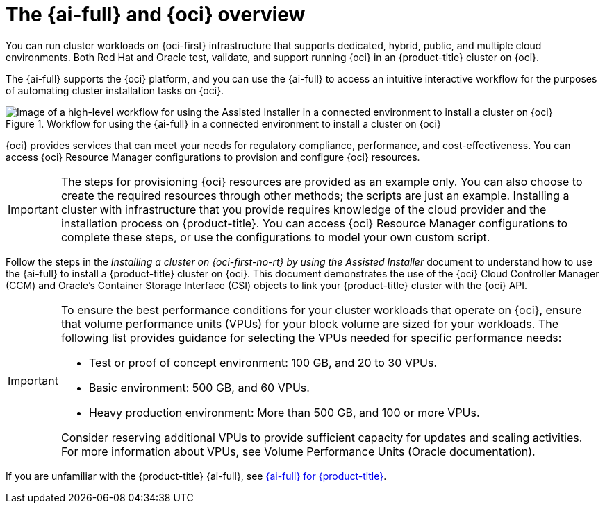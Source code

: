 // Module included in the following assemblies:
//
// * installing/installing_oci/installing-oci-assisted-installer.adoc

:_mod-docs-content-type: CONCEPT
[id="installing-oci-about-assisted-installer_{context}"]
= The {ai-full} and {oci} overview

You can run cluster workloads on {oci-first} infrastructure that supports dedicated, hybrid, public, and multiple cloud environments. Both Red{nbsp}Hat and Oracle test, validate, and support running {oci} in an {product-title} cluster on {oci}.

The {ai-full} supports the {oci} platform, and you can use the {ai-full} to access an intuitive interactive workflow for the purposes of automating cluster installation tasks on {oci}.

.Workflow for using the {ai-full} in a connected environment to install a cluster on {oci}

image::684_OpenShift_Installing_on_OCI_0724_assisted.png[Image of a high-level workflow for using the Assisted Installer in a connected environment to install a cluster on {oci}]

{oci} provides services that can meet your needs for regulatory compliance, performance, and cost-effectiveness. You can access {oci} Resource Manager configurations to provision and configure {oci} resources.

[IMPORTANT]
====
The steps for provisioning {oci} resources are provided as an example only. You can also choose to create the required resources through other methods; the scripts are just an example. Installing a cluster with infrastructure that you provide requires knowledge of the cloud provider and the installation process on {product-title}. You can access {oci} Resource Manager configurations to complete these steps, or use the configurations to model your own custom script.
====

Follow the steps in the _Installing a cluster on {oci-first-no-rt} by using the Assisted Installer_ document to understand how to use the {ai-full} to install a {product-title} cluster on {oci}. This document demonstrates the use of the {oci} Cloud Controller Manager (CCM) and Oracle’s Container Storage Interface (CSI) objects to link your {product-title} cluster with the {oci} API.

[IMPORTANT]
====
To ensure the best performance conditions for your cluster workloads that operate on {oci}, ensure that volume performance units (VPUs) for your block volume are sized for your workloads. The following list provides guidance for selecting the VPUs needed for specific performance needs:

* Test or proof of concept environment: 100 GB, and 20 to 30 VPUs.
* Basic environment: 500 GB, and 60 VPUs.
* Heavy production environment: More than 500 GB, and 100 or more VPUs.

Consider reserving additional VPUs to provide sufficient capacity for updates and scaling activities. For more information about VPUs, see Volume Performance Units (Oracle documentation).
====
If you are unfamiliar with the {product-title} {ai-full}, see link:https://docs.redhat.com/en/documentation/openshift_container_platform/4.14/html/installing_openshift_container_platform_with_the_assisted_installer/index[{ai-full} for {product-title}].